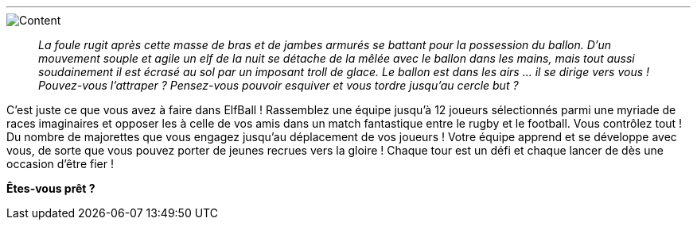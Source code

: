 '''
[abstract]
image::images/content.png[Content,align="center"]
[quote]
_La foule rugit après cette masse de bras et de jambes armurés se battant pour la possession du ballon.
D'un mouvement souple et agile un elf de la nuit se détache de la mêlée avec le ballon dans les mains, mais tout aussi soudainement il est écrasé au sol par un imposant troll de glace. Le ballon est dans les airs ... il se dirige vers vous ! Pouvez-vous l'attraper ? Pensez-vous pouvoir esquiver et vous tordre jusqu'au cercle but ?_

C'est juste ce que vous avez à faire dans ElfBall ! Rassemblez une équipe jusqu'à 12 joueurs sélectionnés parmi une myriade de races imaginaires et opposer les à celle de vos amis dans un match fantastique entre le rugby et le football. Vous contrôlez tout ! Du nombre de majorettes que vous engagez jusqu'au déplacement de vos joueurs ! Votre équipe apprend et se développe avec vous, de sorte que vous pouvez porter de jeunes recrues vers la gloire ! Chaque tour est un défi et chaque lancer de dès une occasion d'être fier !

*Êtes-vous prêt ?*
